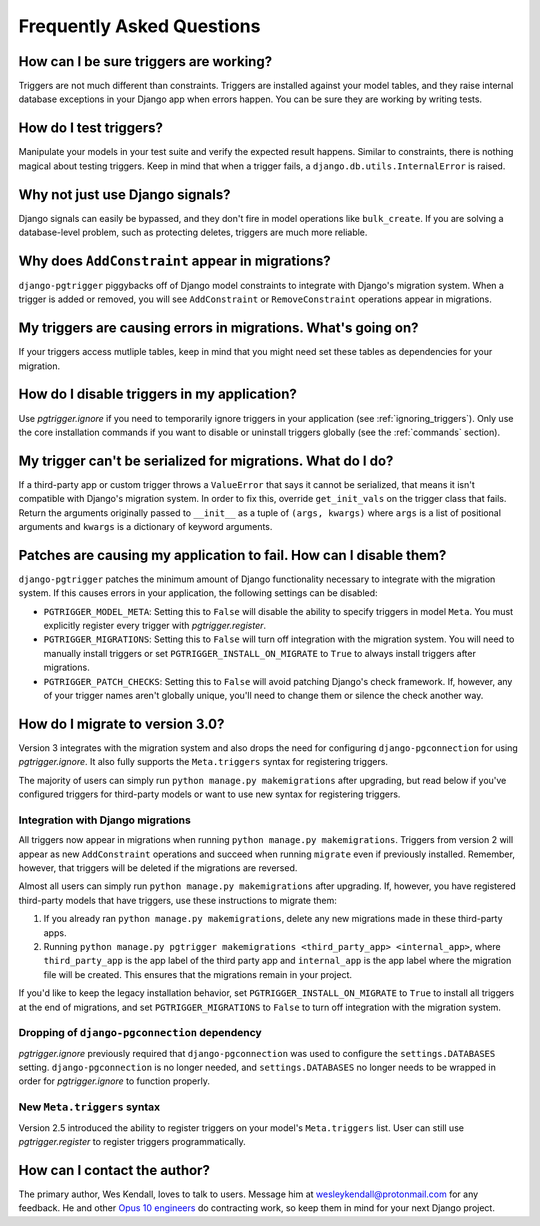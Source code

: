 .. _faq:

Frequently Asked Questions
==========================

How can I be sure triggers are working?
---------------------------------------

Triggers are not much different than constraints. Triggers are installed against your model tables, and they raise internal database exceptions in your Django app when errors happen. You can be sure they are working by writing tests.

How do I test triggers?
-----------------------

Manipulate your models in your test suite and verify the expected result happens. Similar to constraints, there is nothing magical about testing triggers. Keep in mind that when a trigger fails, a ``django.db.utils.InternalError`` is raised.

Why not just use Django signals?
--------------------------------

Django signals can easily be bypassed, and they don't fire in model operations like ``bulk_create``. If you are solving a database-level problem, such as protecting deletes, triggers are much more reliable.

Why does ``AddConstraint`` appear in migrations?
------------------------------------------------

``django-pgtrigger`` piggybacks off of Django model constraints to integrate with Django's migration system. When a trigger is added or removed, you will see ``AddConstraint`` or ``RemoveConstraint`` operations appear in migrations.

My triggers are causing errors in migrations. What's going on?
--------------------------------------------------------------

If your triggers access mutliple tables, keep in mind that you might need set these tables as dependencies for your migration.

How do I disable triggers in my application?
--------------------------------------------

Use `pgtrigger.ignore` if you need to temporarily ignore triggers in your application (see :ref:`ignoring_triggers`). Only use the core installation commands if you want to disable or uninstall triggers globally (see the :ref:`commands` section).

My trigger can't be serialized for migrations. What do I do?
------------------------------------------------------------

If a third-party app or custom trigger throws a ``ValueError`` that says it cannot be serialized, that means it isn't
compatible with Django's migration system. In order to fix this, override ``get_init_vals`` on the trigger class that
fails. Return the arguments originally passed to ``__init__`` as a tuple of ``(args, kwargs)``
where ``args`` is a list of positional arguments and ``kwargs`` is a dictionary of keyword arguments.

Patches are causing my application to fail. How can I disable them?
-------------------------------------------------------------------

``django-pgtrigger`` patches the minimum amount of Django functionality necessary to integrate with the migration system. If this causes errors in your application, the following settings can be disabled:

- ``PGTRIGGER_MODEL_META``: Setting this to ``False`` will disable the ability to specify triggers in model ``Meta``. You must explicitly register every trigger with `pgtrigger.register`.
- ``PGTRIGGER_MIGRATIONS``: Setting this to ``False`` will turn off integration with the migration system. You will need to manually install triggers or set ``PGTRIGGER_INSTALL_ON_MIGRATE`` to ``True`` to always install triggers after migrations.
- ``PGTRIGGER_PATCH_CHECKS``: Setting this to ``False`` will avoid patching Django's check framework. If, however, any of your trigger names aren't globally unique, you'll need to change them or silence the check another way.

How do I migrate to version 3.0?
--------------------------------

Version 3 integrates with the migration system and also drops the need for configuring ``django-pgconnection`` for using `pgtrigger.ignore`. It also fully supports the ``Meta.triggers`` syntax for registering triggers.

The majority of users can simply run ``python manage.py makemigrations`` after upgrading, but read below if you've configured triggers for third-party models or want to use new syntax for registering triggers.

Integration with Django migrations
**********************************

All triggers now appear in migrations when running ``python manage.py makemigrations``. Triggers from version 2 will appear as new ``AddConstraint`` operations and succeed when running ``migrate`` even if previously installed. Remember, however, that triggers will be deleted if the migrations are reversed.

Almost all users can simply run ``python manage.py makemigrations`` after upgrading. If, however, you have registered third-party models that have triggers, use these instructions to migrate them:

1. If you already ran ``python manage.py makemigrations``, delete any new migrations made in these third-party apps.
2. Running ``python manage.py pgtrigger makemigrations <third_party_app> <internal_app>``, where ``third_party_app`` is the app label of the third party app and ``internal_app`` is the app label where the migration file will be created. This ensures that the migrations remain in your project.

If you'd like to keep the legacy installation behavior, set ``PGTRIGGER_INSTALL_ON_MIGRATE`` to ``True`` to install all triggers at the end of migrations, and set ``PGTRIGGER_MIGRATIONS`` to ``False`` to turn off integration with the migration system.

Dropping of ``django-pgconnection`` dependency
**********************************************

`pgtrigger.ignore` previously required that ``django-pgconnection`` was used to configure the ``settings.DATABASES`` setting. ``django-pgconnection`` is no longer needed, and ``settings.DATABASES`` no longer needs to be wrapped in order
for `pgtrigger.ignore` to function properly.

New ``Meta.triggers`` syntax
****************************

Version 2.5 introduced the ability to register triggers on your model's ``Meta.triggers`` list. User can still use `pgtrigger.register` to register triggers programmatically.

How can I contact the author?
-----------------------------

The primary author, Wes Kendall, loves to talk to users. Message him at `wesleykendall@protonmail.com <mailto:wesleykendall@protonmail.com>`__ for any feedback. He and other `Opus 10 engineers <https://opus10.dev>`__ do contracting work, so keep them in mind for your next Django project.
